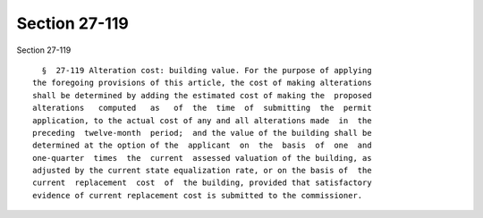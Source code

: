 Section 27-119
==============

Section 27-119 ::    
        
     
        §  27-119 Alteration cost: building value. For the purpose of applying
      the foregoing provisions of this article, the cost of making alterations
      shall be determined by adding the estimated cost of making the  proposed
      alterations   computed   as   of  the  time  of  submitting  the  permit
      application, to the actual cost of any and all alterations made  in  the
      preceding  twelve-month  period;  and the value of the building shall be
      determined at the option of the  applicant  on  the  basis  of  one  and
      one-quarter  times  the  current  assessed valuation of the building, as
      adjusted by the current state equalization rate, or on the basis of  the
      current  replacement  cost  of  the building, provided that satisfactory
      evidence of current replacement cost is submitted to the commissioner.
    
    
    
    
    
    
    